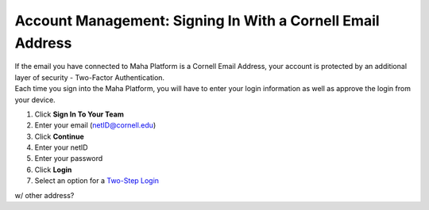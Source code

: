 Account Management: Signing In With a Cornell Email Address
===========================================================

| If the email you have connected to Maha Platform is a Cornell Email Address, your account is protected by an additional layer of security - Two-Factor Authentication.
| Each time you sign into the Maha Platform, you will have to enter your login information as well as approve the login from your device.

#. Click **Sign In To Your Team**
#. Enter your email (netID@cornell.edu)
#. Click **Continue**
#. Enter your netID
#. Enter your password
#. Click **Login**
#. Select an option for a `Two-Step Login <https://it.cornell.edu/twostep>`_

w/ other address?
